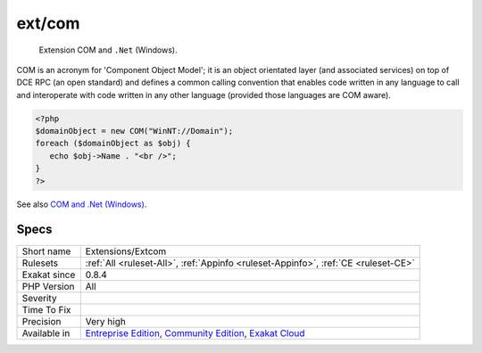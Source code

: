 .. _extensions-extcom:

.. _ext-com:

ext/com
+++++++

  Extension COM and ``.Net`` (Windows).

COM is an acronym for 'Component Object Model'; it is an object orientated layer (and associated services) on top of DCE RPC (an open standard) and defines a common calling convention that enables code written in any language to call and interoperate with code written in any other language (provided those languages are COM aware).


.. code-block:: php
   
   <?php 
   $domainObject = new COM("WinNT://Domain"); 
   foreach ($domainObject as $obj) { 
      echo $obj->Name . "<br />"; 
   } 
   ?>

See also `COM and .Net (Windows) <https://www.php.net/manual/en/book.com.php>`_.


Specs
_____

+--------------+-----------------------------------------------------------------------------------------------------------------------------------------------------------------------------------------+
| Short name   | Extensions/Extcom                                                                                                                                                                       |
+--------------+-----------------------------------------------------------------------------------------------------------------------------------------------------------------------------------------+
| Rulesets     | :ref:`All <ruleset-All>`, :ref:`Appinfo <ruleset-Appinfo>`, :ref:`CE <ruleset-CE>`                                                                                                      |
+--------------+-----------------------------------------------------------------------------------------------------------------------------------------------------------------------------------------+
| Exakat since | 0.8.4                                                                                                                                                                                   |
+--------------+-----------------------------------------------------------------------------------------------------------------------------------------------------------------------------------------+
| PHP Version  | All                                                                                                                                                                                     |
+--------------+-----------------------------------------------------------------------------------------------------------------------------------------------------------------------------------------+
| Severity     |                                                                                                                                                                                         |
+--------------+-----------------------------------------------------------------------------------------------------------------------------------------------------------------------------------------+
| Time To Fix  |                                                                                                                                                                                         |
+--------------+-----------------------------------------------------------------------------------------------------------------------------------------------------------------------------------------+
| Precision    | Very high                                                                                                                                                                               |
+--------------+-----------------------------------------------------------------------------------------------------------------------------------------------------------------------------------------+
| Available in | `Entreprise Edition <https://www.exakat.io/entreprise-edition>`_, `Community Edition <https://www.exakat.io/community-edition>`_, `Exakat Cloud <https://www.exakat.io/exakat-cloud/>`_ |
+--------------+-----------------------------------------------------------------------------------------------------------------------------------------------------------------------------------------+


